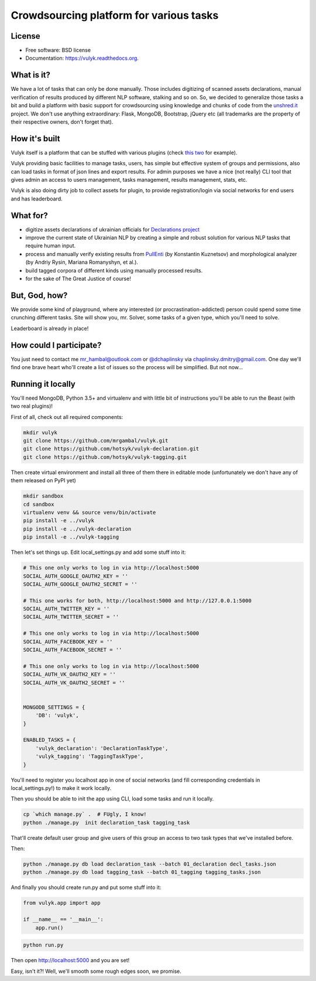 Crowdsourcing platform for various tasks
========================================

.. image:: https://github.com/mrgambal/vulyk/workflows/MatrixTest/badge.svg
        :target: https://github.com/mrgambal/vulyk/actions

.. image:: https://readthedocs.org/projects/vulyk/badge/?version=latest
        :target: https://vulyk.readthedocs.org/en/latest/

.. image:: https://codeclimate.com/github/mrgambal/vulyk/badges/gpa.svg
        :target: https://codeclimate.com/github/mrgambal/vulyk
        :alt: Code Climate

License
-------

-  Free software: BSD license
-  Documentation: https://vulyk.readthedocs.org.

What is it?
-----------

We have a lot of tasks that can only be done manually.
Those includes digitizing of scanned assets declarations,
manual verification of results produced by different NLP software, stalking and so on.
So, we decided to generalize those tasks a bit and build a platform with basic support for crowdsourcing using
knowledge and chunks of code from the `unshred.it <http://unshred.it>`__
project. We don't use anything extraordinary: Flask, MongoDB, Bootstrap,
jQuery etc (all trademarks are the property of their respective owners,
don't forget that).

How it's built
--------------

Vulyk itself is a platform that can be stuffed with various plugins (check `this <https://github.com/hotsyk/vulyk-tagging/>`__ `two <https://github.com/hotsyk/vulyk-declaration>`__ for example).

Vulyk providing basic facilities to manage tasks, users, has simple but effective system of groups and permissions, also can load tasks in format of json lines and export results. For admin purposes we have a nice (not really) CLI tool that gives admin an access to users management, tasks management, results management, stats, etc.

Vulyk is also doing dirty job to collect assets for plugin, to provide registration/login via social networks for end users and has leaderboard.


What for?
---------

-  digitize assets declarations of ukrainian officials for `Declarations project <http://declarations.com.ua>`__
-  improve the current state of Ukrainian NLP by creating a simple and
   robust solution for various NLP tasks that require human input.
-  process and manually verify existing results from
   `PullEnti <http://pullenti.ru>`__ (by Konstantin Kuznetsov) and
   morphological analyzer (by Andriy Rysin, Mariana Romanyshyn, et al.).
-  build tagged corpora of different kinds using manually processed
   results.
-  for the sake of The Great Justice of course!

But, God, how?
--------------

We provide some kind of playground, where any interested (or
procrastination-addicted) person could spend some time crunching different tasks.
Site will show you, mr. Solver, some tasks of a given type, which you'll need to solve.

Leaderboard is already in place!

How could I participate?
------------------------

You just need to contact me mr_hambal@outlook.com or `@dchaplinsky <http://github.com/dchaplinsky>`__ via
chaplinsky.dmitry@gmail.com. One day we'll find one brave heart who'll
create a list of issues so the process will be simplified. But not now...

Running it locally
------------------
You'll need MongoDB, Python 3.5+ and virtualenv and with little bit of instructions you'll be able to run the Beast (with two real plugins)!

First of all, check out all required components:

.. code:: bash

    mkdir vulyk
    git clone https://github.com/mrgambal/vulyk.git
    git clone https://github.com/hotsyk/vulyk-declaration.git
    git clone https://github.com/hotsyk/vulyk-tagging.git

Then create virtual environment and install all three of them there in editable mode (unfortunately we don't have any of them released on PyPI yet)

.. code:: bash

    mkdir sandbox
    cd sandbox
    virtualenv venv && source venv/bin/activate
    pip install -e ../vulyk
    pip install -e ../vulyk-declaration
    pip install -e ../vulyk-tagging


Then let's set things up. Edit local_settings.py and add some stuff into it:

.. code:: python

    # This one only works to log in via http://localhost:5000
    SOCIAL_AUTH_GOOGLE_OAUTH2_KEY = ''
    SOCIAL_AUTH_GOOGLE_OAUTH2_SECRET = ''

    # This one works for both, http://localhost:5000 and http://127.0.0.1:5000
    SOCIAL_AUTH_TWITTER_KEY = ''
    SOCIAL_AUTH_TWITTER_SECRET = ''

    # This one only works to log in via http://localhost:5000
    SOCIAL_AUTH_FACEBOOK_KEY = ''
    SOCIAL_AUTH_FACEBOOK_SECRET = ''

    # This one only works to log in via http://localhost:5000
    SOCIAL_AUTH_VK_OAUTH2_KEY = ''
    SOCIAL_AUTH_VK_OAUTH2_SECRET = ''


    MONGODB_SETTINGS = {
        'DB': 'vulyk',
    }

    ENABLED_TASKS = {
        'vulyk_declaration': 'DeclarationTaskType',
        'vulyk_tagging': 'TaggingTaskType',
    }

You'll need to register you localhost app in one of social networks (and fill corresponding credentials in local_settings.py!) to make it work locally.

Then you should be able to init the app using CLI, load some tasks and run it locally.

.. code:: bash

    cp `which manage.py` .  # FUgly, I know!
    python ./manage.py  init declaration_task tagging_task

That'll create default user group and give users of this group an access to two task types that we've installed before.

Then:

.. code:: bash

    python ./manage.py db load declaration_task --batch 01_declaration decl_tasks.json
    python ./manage.py db load tagging_task --batch 01_tagging tagging_tasks.json

And finally you should create run.py and put some stuff into it:

.. code:: python

    from vulyk.app import app

    if __name__ == '__main__':
        app.run()


.. code:: bash

    python run.py

Then open http://localhost:5000 and you are set!

Easy, isn't it?! Well, we'll smooth some rough edges soon, we promise.
